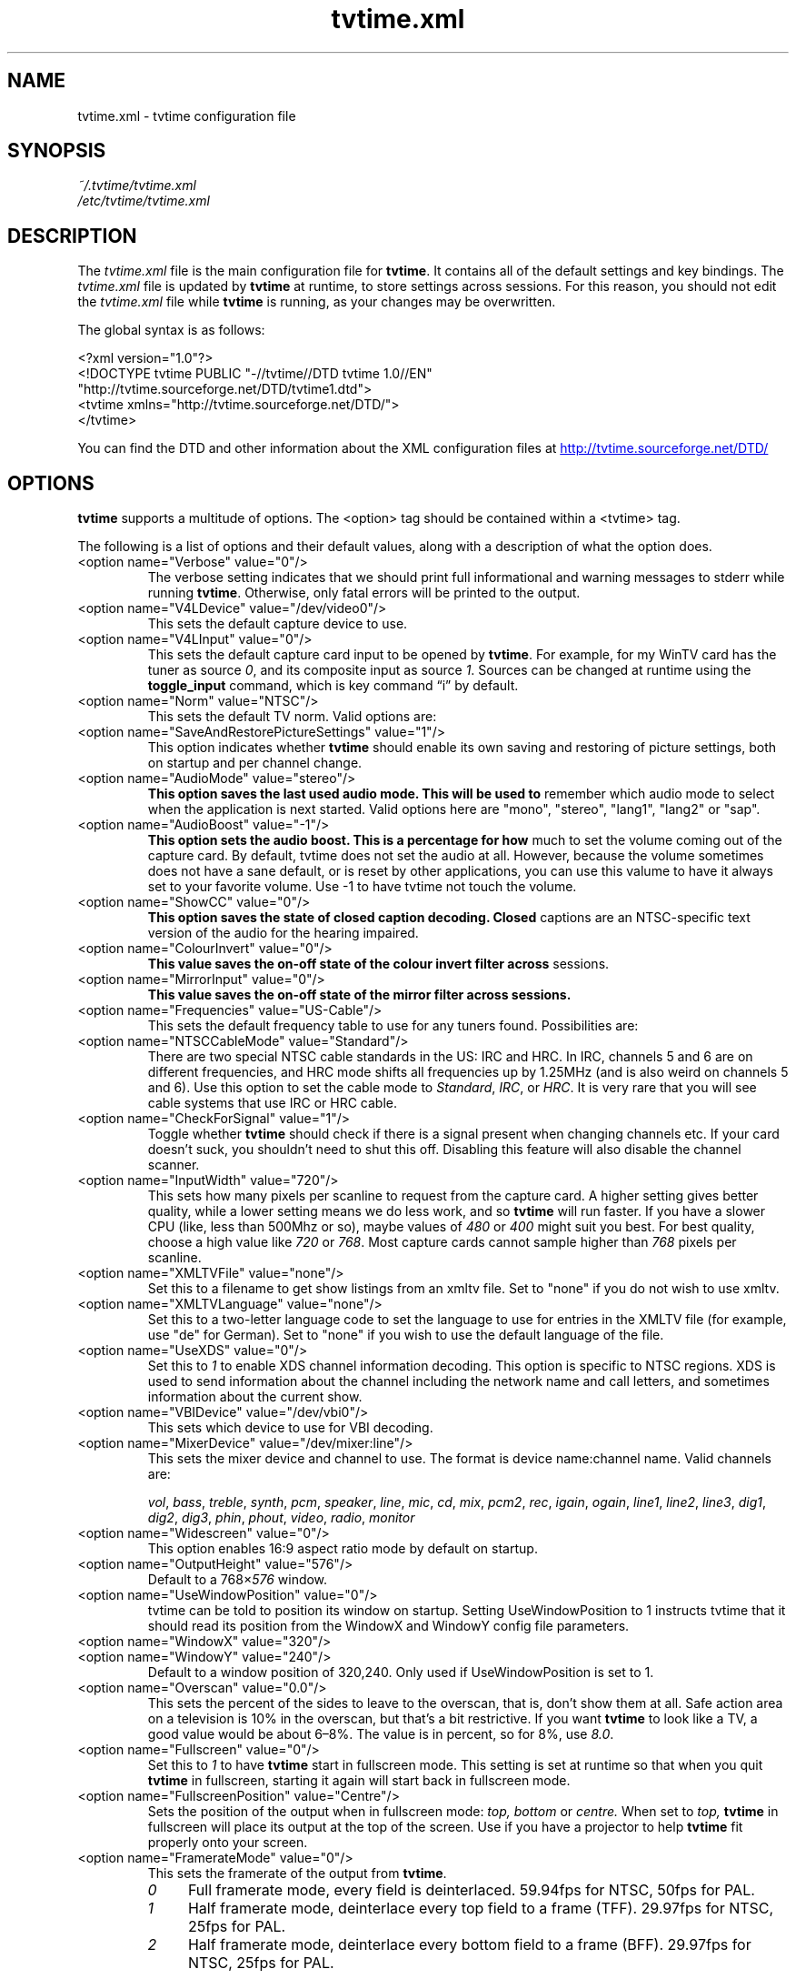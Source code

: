 .\" Man page for tvtime.xml
.\" Copyright (c) 2003, 2004  Billy Biggs
.\"
.\" This program is free software; you can redistribute it and/or modify
.\" it under the terms of the GNU General Public License as published by
.\" the Free Software Foundation; either version 2 of the License, or (at
.\" your option) any later version.
.\"
.\" This program is distributed in the hope that it will be useful, but
.\" WITHOUT ANY WARRANTY; without even the implied warranty of
.\" MERCHANTABILITY or FITNESS FOR A PARTICULAR PURPOSE.  See the GNU
.\" General Public License for more details.
.\"
.\" You should have received a copy of the GNU General Public License
.\" along with this program; if not, write to the Free Software
.\" Foundation, Inc., 675 Mass Ave, Cambridge, MA 02139, USA.
.\"
.TH tvtime.xml 5 "July 2004" "tvtime 0.9.13"

.SH NAME
tvtime.xml \- tvtime configuration file

.SH SYNOPSIS

.I ~/.tvtime/tvtime.xml
.br
.I /etc/tvtime/tvtime.xml
.br

.SH DESCRIPTION

The
.I tvtime.xml
file is the main configuration file for
.BR tvtime .
It contains all of the default settings and key bindings.  The
.I tvtime.xml
file is updated by
.B tvtime
at runtime, to store settings across sessions.  For this reason, you
should not edit the
.I tvtime.xml
file while
.B tvtime
is running, as your changes may be overwritten.

The global syntax is as follows:

    <?xml version="1.0"?>
    <!DOCTYPE tvtime PUBLIC "-//tvtime//DTD tvtime 1.0//EN"
      "http://tvtime.sourceforge.net/DTD/tvtime1.dtd">
    <tvtime xmlns="http://tvtime.sourceforge.net/DTD/">
    </tvtime>

You can find the DTD and other information about the XML configuration
files at
.nh
.UR http://tvtime.sourceforge.net/DTD/
http://tvtime.sourceforge.net/DTD/
.UE
.hy

.SH OPTIONS

.B tvtime
supports a multitude of options.  The <option> tag should be contained
within a <tvtime> tag.

The following is a list of options and their default values, along with
a description of what the option does.

.TP
<option name="Verbose" value="0"/>
The verbose setting indicates that we should print full informational
and warning messages to stderr while running
.BR tvtime .
Otherwise, only fatal errors will be printed to the output.

.TP
<option name="V4LDevice" value="/dev/video0"/>
This sets the default capture device to use.

.TP
<option name="V4LInput" value="0"/>
This sets the default capture card input to be opened by
.BR tvtime .
For example, for my WinTV card has the tuner as source
.IR 0 ,
and its composite input as source
.IR 1 .
Sources can be changed at runtime using the
.B toggle_input
command, which is key command \(lqi\(rq by default.

.TP
<option name="Norm" value="NTSC"/>
This sets the default TV norm.  Valid options are:
.TS
nokeep tab (@);
l l.
\(bu@NTSC
\(bu@NTSC\-JP
\(bu@SECAM
\(bu@PAL
\(bu@PAL\-Nc
\(bu@PAL\-M
\(bu@PAL\-N
\(bu@PAL\-60
.TE

.TP
<option name="SaveAndRestorePictureSettings" value="1"/>
This option indicates whether
.B
tvtime
should enable its own saving and restoring of picture settings,
both on startup and per channel change.

.TP
<option name="AudioMode" value="stereo"/>
.B
This option saves the last used audio mode.  This will be used to
remember which audio mode to select when the application is next
started.  Valid options here are "mono", "stereo", "lang1", "lang2"
or "sap".

.TP
<option name="AudioBoost" value="-1"/>
.B
This option sets the audio boost.  This is a percentage for how
much to set the volume coming out of the capture card.  By default,
tvtime does not set the audio at all.  However, because the volume
sometimes does not have a sane default, or is reset by other
applications, you can use this valume to have it always set to your
favorite volume.  Use -1 to have tvtime not touch the volume.

.TP
<option name="ShowCC" value="0"/>
.B
This option saves the state of closed caption decoding.  Closed
captions are an NTSC-specific text version of the audio for the
hearing impaired.

.TP
<option name="ColourInvert" value="0"/>
.B
This value saves the on-off state of the colour invert filter across
sessions.

.TP
<option name="MirrorInput" value="0"/>
.B
This value saves the on-off state of the mirror filter across sessions.

.TP
<option name="Frequencies" value="US-Cable"/>
This sets the default frequency table to use for any tuners found.
Possibilities are:
.TS
nokeep tab (@);
l l.
\(bu@us-cable
\(bu@us-broadcast
\(bu@japan-cable
\(bu@japan-broadcast
\(bu@europe
\(bu@australia
\(bu@australia-optus
\(bu@newzealand
\(bu@france
\(bu@russia
.TE

.TP
<option name="NTSCCableMode" value="Standard"/>
There are two special NTSC cable standards in the US: IRC and HRC.
In IRC, channels 5 and 6 are on different frequencies, and HRC mode
shifts all frequencies up by 1.25MHz (and is also weird on channels 5
and 6).  Use this option to set the cable mode to 
.IR Standard ,
.IR IRC ", or "
.IR HRC .
It is very rare that you will see cable systems that use IRC or
HRC cable.


.TP
<option name="CheckForSignal" value="1"/>
Toggle whether
.B tvtime
should check if there is a signal present when changing channels etc.
If your card doesn't suck, you shouldn't need to shut this off.
Disabling this feature will also disable the channel scanner.

.TP
<option name="InputWidth" value="720"/>
This sets how many pixels per scanline to request from the capture card.
A higher setting gives better quality, while a lower setting means we do
less work, and so
.B tvtime
will run faster.  If you have a slower CPU (like, less than 500Mhz or
so), maybe values of
.IR 480 " or " 400
might suit you best.  For best quality, choose a high value like
.IR 720 " or " 768 .
Most capture cards cannot sample higher than
.I 768
pixels per scanline.

.TP
<option name="XMLTVFile" value="none"/>
Set this to a filename to get show listings from an xmltv file.
Set to "none" if you do not wish to use xmltv.

.TP
<option name="XMLTVLanguage" value="none"/>
Set this to a two-letter language code to set the language to use
for entries in the XMLTV file (for example, use "de" for German).
Set to "none" if you wish to use the default language of the file.

.TP
<option name="UseXDS" value="0"/>
Set this to
.I 1
to enable XDS channel information decoding.  This
option is specific to NTSC regions.  XDS is used to send information
about the channel including the network name and call letters, and
sometimes information about the current show.

.TP
<option name="VBIDevice" value="/dev/vbi0"/>
This sets which device to use for VBI decoding.

.TP
<option name="MixerDevice" value="/dev/mixer:line"/>
This sets the mixer device and channel to use.  The format is device
name:channel name.  Valid channels are:

.nh
.IR vol ", " bass ", " treble ", " synth ", " pcm ", " speaker ", "
.IR line ", "  mic ", "  cd ", "  mix ", "  pcm2 ", " rec ", " 
.IR igain ", "  ogain ", "  line1 ", "  line2 ", "  line3 ", "
.IR dig1 ", "  dig2 ", "  dig3 ", "  phin ", " phout ", " video ", "
.IR radio ", "  monitor
.hy

.TP
<option name="Widescreen" value="0"/>
This option enables 16:9 aspect ratio mode by default on startup.

.TP
<option name="OutputHeight" value="576"/>
Default to a
.RI 768\[mu] 576
window.

.TP
<option name="UseWindowPosition" value="0"/>
tvtime can be told to position its window on startup.  Setting
UseWindowPosition to 1 instructs tvtime that it should read its position
from the WindowX and WindowY config file parameters.

.TP
<option name="WindowX" value="320"/>
.TP
<option name="WindowY" value="240"/>
Default to a window position of 320,240.  Only used if UseWindowPosition
is set to 1.

.TP
<option name="Overscan" value="0.0"/>
This sets the percent of the sides to leave to the overscan, that is,
don't show them at all.  Safe action area on a television is 10% in
the overscan, but that's a bit restrictive.  If you want
.B tvtime
to look like a TV, a good value would be about 6\[en]8%.  The value is
in percent, so for 8%, use
.IR 8.0 .

.TP
<option name="Fullscreen" value="0"/>
Set this to
.I 1
to have
.B tvtime
start in fullscreen mode.  This setting is set at runtime so that when 
you quit
.B tvtime
in fullscreen, starting it again will start back in fullscreen mode.

.TP
<option name="FullscreenPosition" value="Centre"/>
Sets the position of the output when in fullscreen mode:
.I top,
.I bottom
or
.I centre.
When set to
.I top,
.B tvtime
in fullscreen will place its output at the top of the screen.  Use
if you have a projector to help
.B tvtime
fit properly onto your screen.

.TP
<option name="FramerateMode" value="0"/>
This sets the framerate of the output from
.BR tvtime .
.RS
.TP 4
.I 0
Full framerate mode, every field is deinterlaced.
59.94fps for NTSC, 50fps for PAL.

.TP
.I 1
Half framerate mode, deinterlace every top field to a frame (TFF).
29.97fps for NTSC, 25fps for PAL.

.TP
.I 2
Half framerate mode, deinterlace every bottom field to a frame (BFF).
29.97fps for NTSC, 25fps for PAL.
.RE
.IP
The two half framerate modes are useful for progressive content from
video game consoles.  Use weave and select either TFF or BFF, whichever
does not exhibit interlace effects.

.TP
<option name="ApplyLumaCorrection" value="0"/>
This indicates whether the luma correction option should be enabled by
default when starting the application.  Luma correction can be turned
on or off within the application using the \(lqc\(rq key.

.TP
<option name="LumaCorrection" value="1.0"/>
This indicates the power for correction.  A value of
.I 1.0
does nothing except apply Bt8x8 correction, if you have a Bt8x8-based
capture card.  Values less than one make the output darker, and values
greater than one make the output brighter.  The valid range is
.IR 0.1 " to " 10.0
in increments of 0.1.

.TP
<option name="ProcessPriority" value="-19"/>
Sets the default process priority.  By default,
.B tvtime
tries to be a real hog and get
.I \[en]19
priority, which is insane, but hey, if a frame comes in we need to
process it right away or it gets dropped, right? :)    Acceptable
values are from
.IR \[en]20 " to " 20 ,
with lower values meaning higher priority (blame
.SM UNIX
for that).

.TP
<option name="TimeFormat" value="%X"/>
Sets the time format to be used in the
.B tvtime
on\-screen display.  The format is a string in the same format as
.BR strftime (3).
The default is to use the time format of your locale.

.TP
<option name="ScreenShotDir" value="~"/>
This is the default directory in which screenshots are placed.
The default is to save them into the user's home directory.

.TP
.PD 0
<option name="ChannelTextFG" value="0xFFFFFF00"/>
.TP
.PD
<option name="OtherTextFG" value="0xFFF5DEB3"/>
These options set the ARGB colours used for the text in the on-screen
display.  The default for the channel name is \(lqyellow\(rq
.RI ( 0xffffff00 ),
and the default for the surrounding text is \(lqwheat\(rq
.RI ( 0xfff5deb3 ).
The colour format can be hexadecimal or decimal.  If the alpha channel
is not specified the default is \(lqopaque\(rq
.RI ( 255 ).

.RS
.TP 10
Examples:
.IR 0xffaadd ,
.IR 0xff0000ff ,
.IR 0xff ,
.IR 0xffff ,
.IR "255 255 0" ,
.IR 0 ,
.IR 16777215 .
.RE

.TP
<option name="PrevChannel" value="2"/>
This setting is saved at runtime to remember the current channel.

.TP
<option name="Channel" value="2"/>
This setting is saved at runtime to remember the previous channel.

.TP
<option name="DeinterlaceMethod" value="AdaptiveAdvanced"/>
This setting is saved at runtime to remember the deinterlacer used.

Supported deinterlacers are:
.RS
.TP 15
.PD 0
.I TelevisionFull
Television: Full Resolution
.TP
.I TelevisionHalf
Television: Half Resolution
.TP
.I BlurVertical
Blur: Vertical
.TP
.I BlurTemporal
Blur: Temporal
.TP
.I AdaptiveSearch
Motion Adaptive: Motion Search
.TP
.I AdaptiveAdvanced
Motion Adaptive: Advanced Detection
.TP
.I AdaptiveSimple
Motion Adaptive: Simple Detection
.TP
.I ProgressiveTFF
Progressive: Top Field First
.TP
.I ProgressiveBFF
Progressive: Bottom Field First
.PD
.RE

.SH BINDINGS

Key presses and mouse button clicks can be mapped to
.B tvtime
commands.  For a description of each command, see
.BR tvtime-command (1).

Multiple keys and mouse buttons may be bound to the same command.  For
convenience,
.B tvtime
supplies aliases for special keys.  The special keys known to
.B tvtime
are:

.nh
.IR Up ", " Down ", " Left ", " Right ", " Insert ", " Home ", " End ",R "
.IR PageUp ", " PageDown ", " F1 ", " F2 ", " F3 ", " F4 ", " F5 ", "
.IR F6 ", " F7 ", " F8 ", " F9 ", " F10 ", " F11 ", " F12 ", " F13 ", "
.IR F14 ", " F15 ", " Backspace ", " Escape ", " Enter ", " Print ", " Menu
.hy

An example key binding would be for the command
.IR CHANNEL_INC .
In this case, we have two keys 
.RI ( Up " and " k )
bound to the command as well as a mouse button
.RI ( 4 ).

    <bind command="channel_inc">
      <keyboard key="up"/>
      <keyboard key="k"/>
      <mouse button="4"/>
    </bind>

.SH AUTHOR

Billy Biggs.

.SH "SEE ALSO"

.BR tvtime (1),
.BR tvtime-configure (1),
.BR tvtime-command (1),
.BR tvtime-scanner (1),
.IR stationlist.xml (5).
